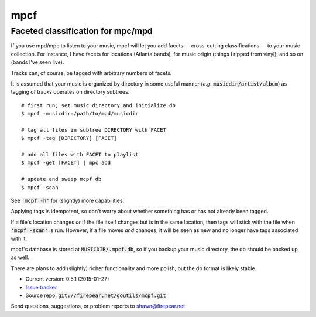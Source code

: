 **********************************
mpcf
**********************************
Faceted classification for mpc/mpd
==================================

If you use mpd/mpc to listen to your music, mpcf will let you add
facets — cross-cutting classifications — to your music collection. For
instance, I have facets for locations (Atlanta bands), for music
origin (things I ripped from vinyl), and so on (bands I've seen live).

Tracks can, of course, be tagged with arbitrary numbers of facets.

It is assumed that your music is organized by directory in some useful
manner (*e.g.* :code:`musicdir/artist/album`) as tagging of tracks
operates on directory subtrees.

::
   
    # first run; set music directory and initialize db
    $ mpcf -musicdir=/path/to/mpd/musicdir
    
    # tag all files in subtree DIRECTORY with FACET
    $ mpcf -tag [DIRECTORY] [FACET]
    
    # add all files with FACET to playlist
    $ mpcf -get [FACET] | mpc add
    
    # update and sweep mcpf db
    $ mpcf -scan

See :code:`'mcpf -h'` for (slightly) more capabilities.
    
Applying tags is idempotent, so don't worry about whether something
has or has not already been tagged.

If a file's location changes *or* if the file itself changes but is in
the same location, then tags will stick with the file when :code:`'mcpf -scan'` is
run. However, if a file moves *and* changes, it will be seen as new
and no longer have tags associated with it.

mpcf's database is stored at :code:`MUSICDIR/.mpcf.db`, so if you
backup your music directory, the db should be backed up as well.

There are plans to add (slightly) richer functionality and more
polish, but the db format is likely stable.

* Current version: 0.5.1 (2015-01-27)

* `Issue tracker <https://firepear.atlassian.net/browse/MPCF>`_

* Source repo: :code:`git://firepear.net/goutils/mcpf.git`


Send questions, suggestions, or problem reports to shawn@firepear.net
